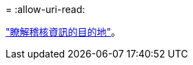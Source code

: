 = 
:allow-uri-read: 


link:../monitor/configure-audit-messages.html#select-audit-information-destinations["瞭解稽核資訊的目的地"]。
